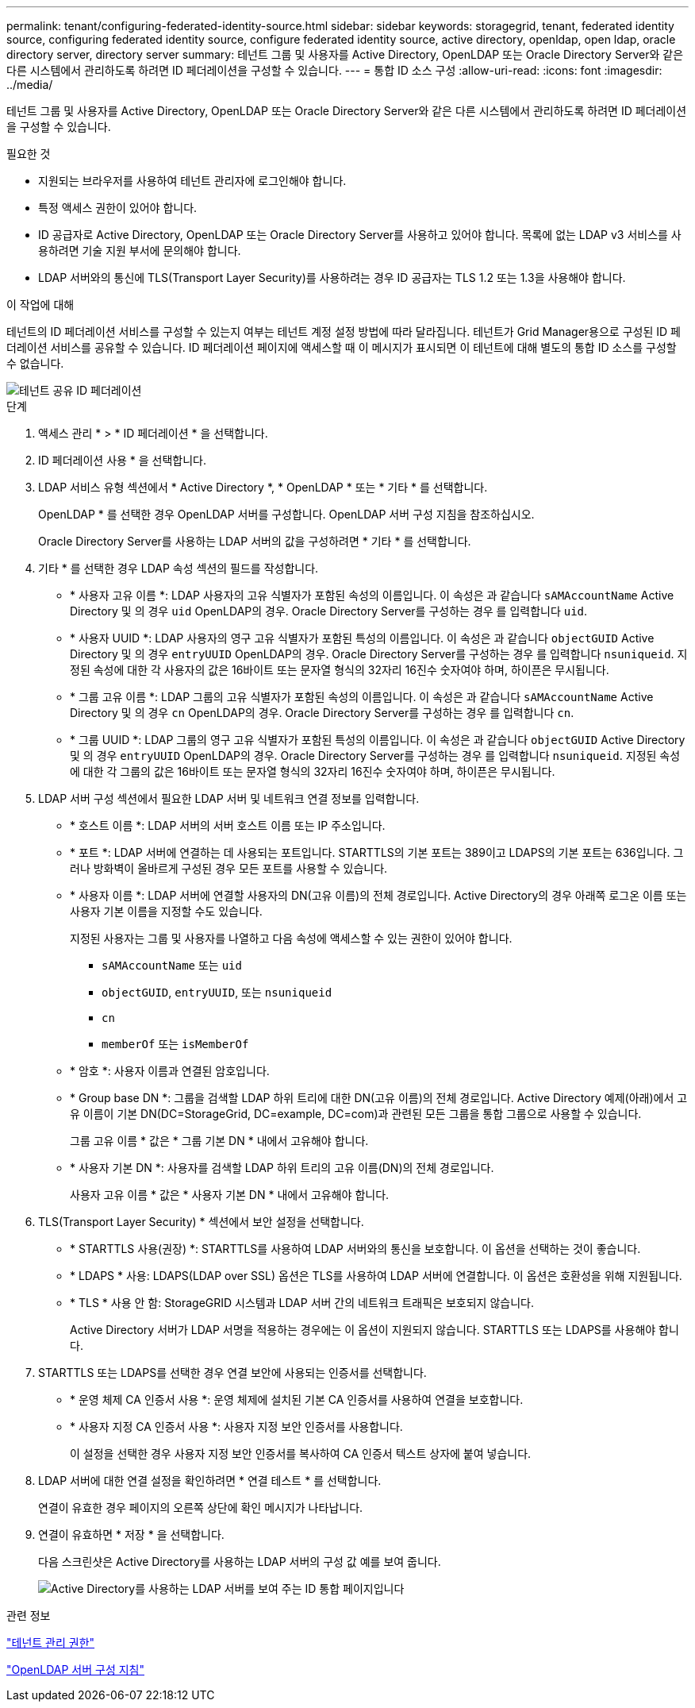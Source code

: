 ---
permalink: tenant/configuring-federated-identity-source.html 
sidebar: sidebar 
keywords: storagegrid, tenant, federated identity source, configuring federated identity source, configure federated identity source, active directory, openldap, open ldap, oracle directory server, directory server 
summary: 테넌트 그룹 및 사용자를 Active Directory, OpenLDAP 또는 Oracle Directory Server와 같은 다른 시스템에서 관리하도록 하려면 ID 페더레이션을 구성할 수 있습니다. 
---
= 통합 ID 소스 구성
:allow-uri-read: 
:icons: font
:imagesdir: ../media/


[role="lead"]
테넌트 그룹 및 사용자를 Active Directory, OpenLDAP 또는 Oracle Directory Server와 같은 다른 시스템에서 관리하도록 하려면 ID 페더레이션을 구성할 수 있습니다.

.필요한 것
* 지원되는 브라우저를 사용하여 테넌트 관리자에 로그인해야 합니다.
* 특정 액세스 권한이 있어야 합니다.
* ID 공급자로 Active Directory, OpenLDAP 또는 Oracle Directory Server를 사용하고 있어야 합니다. 목록에 없는 LDAP v3 서비스를 사용하려면 기술 지원 부서에 문의해야 합니다.
* LDAP 서버와의 통신에 TLS(Transport Layer Security)를 사용하려는 경우 ID 공급자는 TLS 1.2 또는 1.3을 사용해야 합니다.


.이 작업에 대해
테넌트의 ID 페더레이션 서비스를 구성할 수 있는지 여부는 테넌트 계정 설정 방법에 따라 달라집니다. 테넌트가 Grid Manager용으로 구성된 ID 페더레이션 서비스를 공유할 수 있습니다. ID 페더레이션 페이지에 액세스할 때 이 메시지가 표시되면 이 테넌트에 대해 별도의 통합 ID 소스를 구성할 수 없습니다.

image::../media/tenant_shares_identity_federation.png[테넌트 공유 ID 페더레이션]

.단계
. 액세스 관리 * > * ID 페더레이션 * 을 선택합니다.
. ID 페더레이션 사용 * 을 선택합니다.
. LDAP 서비스 유형 섹션에서 * Active Directory *, * OpenLDAP * 또는 * 기타 * 를 선택합니다.
+
OpenLDAP * 를 선택한 경우 OpenLDAP 서버를 구성합니다. OpenLDAP 서버 구성 지침을 참조하십시오.

+
Oracle Directory Server를 사용하는 LDAP 서버의 값을 구성하려면 * 기타 * 를 선택합니다.

. 기타 * 를 선택한 경우 LDAP 속성 섹션의 필드를 작성합니다.
+
** * 사용자 고유 이름 *: LDAP 사용자의 고유 식별자가 포함된 속성의 이름입니다. 이 속성은 과 같습니다 `sAMAccountName` Active Directory 및 의 경우 `uid` OpenLDAP의 경우. Oracle Directory Server를 구성하는 경우 를 입력합니다 `uid`.
** * 사용자 UUID *: LDAP 사용자의 영구 고유 식별자가 포함된 특성의 이름입니다. 이 속성은 과 같습니다 `objectGUID` Active Directory 및 의 경우 `entryUUID` OpenLDAP의 경우. Oracle Directory Server를 구성하는 경우 를 입력합니다 `nsuniqueid`. 지정된 속성에 대한 각 사용자의 값은 16바이트 또는 문자열 형식의 32자리 16진수 숫자여야 하며, 하이픈은 무시됩니다.
** * 그룹 고유 이름 *: LDAP 그룹의 고유 식별자가 포함된 속성의 이름입니다. 이 속성은 과 같습니다 `sAMAccountName` Active Directory 및 의 경우 `cn` OpenLDAP의 경우. Oracle Directory Server를 구성하는 경우 를 입력합니다 `cn`.
** * 그룹 UUID *: LDAP 그룹의 영구 고유 식별자가 포함된 특성의 이름입니다. 이 속성은 과 같습니다 `objectGUID` Active Directory 및 의 경우 `entryUUID` OpenLDAP의 경우. Oracle Directory Server를 구성하는 경우 를 입력합니다 `nsuniqueid`. 지정된 속성에 대한 각 그룹의 값은 16바이트 또는 문자열 형식의 32자리 16진수 숫자여야 하며, 하이픈은 무시됩니다.


. LDAP 서버 구성 섹션에서 필요한 LDAP 서버 및 네트워크 연결 정보를 입력합니다.
+
** * 호스트 이름 *: LDAP 서버의 서버 호스트 이름 또는 IP 주소입니다.
** * 포트 *: LDAP 서버에 연결하는 데 사용되는 포트입니다. STARTTLS의 기본 포트는 389이고 LDAPS의 기본 포트는 636입니다. 그러나 방화벽이 올바르게 구성된 경우 모든 포트를 사용할 수 있습니다.
** * 사용자 이름 *: LDAP 서버에 연결할 사용자의 DN(고유 이름)의 전체 경로입니다. Active Directory의 경우 아래쪽 로그온 이름 또는 사용자 기본 이름을 지정할 수도 있습니다.
+
지정된 사용자는 그룹 및 사용자를 나열하고 다음 속성에 액세스할 수 있는 권한이 있어야 합니다.

+
*** `sAMAccountName` 또는 `uid`
*** `objectGUID`, `entryUUID`, 또는 `nsuniqueid`
*** `cn`
*** `memberOf` 또는 `isMemberOf`


** * 암호 *: 사용자 이름과 연결된 암호입니다.
** * Group base DN *: 그룹을 검색할 LDAP 하위 트리에 대한 DN(고유 이름)의 전체 경로입니다. Active Directory 예제(아래)에서 고유 이름이 기본 DN(DC=StorageGrid, DC=example, DC=com)과 관련된 모든 그룹을 통합 그룹으로 사용할 수 있습니다.
+
그룹 고유 이름 * 값은 * 그룹 기본 DN * 내에서 고유해야 합니다.

** * 사용자 기본 DN *: 사용자를 검색할 LDAP 하위 트리의 고유 이름(DN)의 전체 경로입니다.
+
사용자 고유 이름 * 값은 * 사용자 기본 DN * 내에서 고유해야 합니다.



. TLS(Transport Layer Security) * 섹션에서 보안 설정을 선택합니다.
+
** * STARTTLS 사용(권장) *: STARTTLS를 사용하여 LDAP 서버와의 통신을 보호합니다. 이 옵션을 선택하는 것이 좋습니다.
** * LDAPS * 사용: LDAPS(LDAP over SSL) 옵션은 TLS를 사용하여 LDAP 서버에 연결합니다. 이 옵션은 호환성을 위해 지원됩니다.
** * TLS * 사용 안 함: StorageGRID 시스템과 LDAP 서버 간의 네트워크 트래픽은 보호되지 않습니다.
+
Active Directory 서버가 LDAP 서명을 적용하는 경우에는 이 옵션이 지원되지 않습니다. STARTTLS 또는 LDAPS를 사용해야 합니다.



. STARTTLS 또는 LDAPS를 선택한 경우 연결 보안에 사용되는 인증서를 선택합니다.
+
** * 운영 체제 CA 인증서 사용 *: 운영 체제에 설치된 기본 CA 인증서를 사용하여 연결을 보호합니다.
** * 사용자 지정 CA 인증서 사용 *: 사용자 지정 보안 인증서를 사용합니다.
+
이 설정을 선택한 경우 사용자 지정 보안 인증서를 복사하여 CA 인증서 텍스트 상자에 붙여 넣습니다.



. LDAP 서버에 대한 연결 설정을 확인하려면 * 연결 테스트 * 를 선택합니다.
+
연결이 유효한 경우 페이지의 오른쪽 상단에 확인 메시지가 나타납니다.

. 연결이 유효하면 * 저장 * 을 선택합니다.
+
다음 스크린샷은 Active Directory를 사용하는 LDAP 서버의 구성 값 예를 보여 줍니다.

+
image::../media/ldap_config_active_directory.png[Active Directory를 사용하는 LDAP 서버를 보여 주는 ID 통합 페이지입니다]



.관련 정보
link:tenant-management-permissions.html["테넌트 관리 권한"]

link:guidelines-for-configuring-openldap-server.html["OpenLDAP 서버 구성 지침"]
